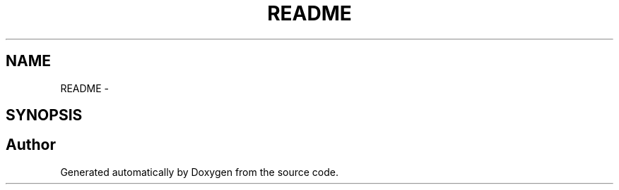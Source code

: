 .TH "README" 3 "12 Nov 2009" "Doxygen" \" -*- nroff -*-
.ad l
.nh
.SH NAME
README \- 
.SH SYNOPSIS
.br
.PP
.SH "Author"
.PP 
Generated automatically by Doxygen from the source code.

